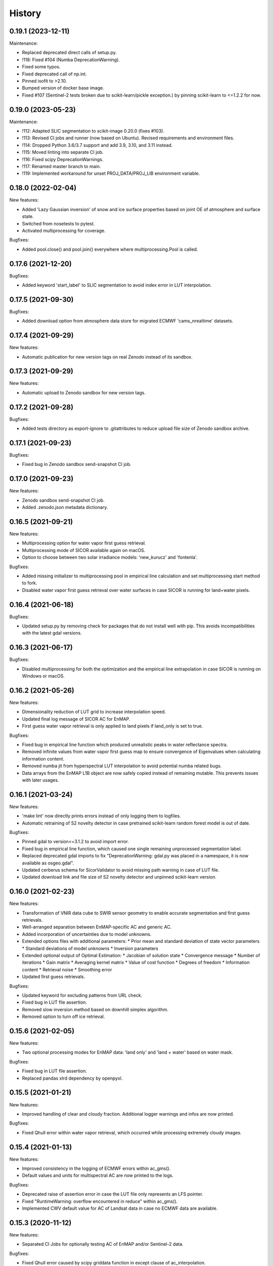 =======
History
=======

0.19.1 (2023-12-11)
-------------------

Maintenance:

* Replaced deprecated direct calls of setup.py.
* !118: Fixed #104 (Numba DeprecationWarning).
* Fixed some typos.
* Fixed deprecated call of np.int.
* Pinned isofit to >2.10.
* Bumped version of docker base image.
* Fixed #107 (Sentinel-2 tests broken due to scikit-learn/pickle exception.) by pinning scikit-learn to <=1.2.2 for now.


0.19.0 (2023-05-23)
-------------------

Maintenance:

* !112: Adapted SLIC segmentation to scikit-image 0.20.0 (fixes #103).
* !113: Revised CI jobs and runner (now based on Ubuntu). Revised requirements and environment files.
* !114: Dropped Python 3.6/3.7 support and add 3.9, 3.10, and 3.11 instead.
* !115: Moved linting into separate CI job.
* !116: Fixed scipy DeprecationWarnings.
* !117: Renamed master branch to main.
* !119: Implemented workaround for unset PROJ_DATA/PROJ_LIB environment variable.


0.18.0 (2022-02-04)
-------------------

New features:

* Added 'Lazy Gaussian inversion' of snow and ice surface properties based on joint OE of atmosphere and surface state.
* Switched from nosetests to pytest.
* Activated multiprocessing for coverage.

Bugfixes:

* Added pool.close() and pool.join() everywhere where multiprocessing.Pool is called.


0.17.6 (2021-12-20)
-------------------

Bugfixes:

* Added keyword 'start_label' to SLIC segmentation to avoid index error in LUT interpolation.


0.17.5 (2021-09-30)
-------------------

Bugfixes:

* Added download option from atmosphere data store for migrated ECMWF 'cams_nrealtime' datasets.


0.17.4 (2021-09-29)
-------------------

New features:

* Automatic publication for new version tags on real Zenodo instead of its sandbox.


0.17.3 (2021-09-29)
-------------------

New features:

* Automatic upload to Zenodo sandbox for new version tags.


0.17.2 (2021-09-28)
-------------------

Bugfixes:

* Added tests directory as export-ignore to .gitattributes to reduce upload file size of Zenodo sandbox archive.


0.17.1 (2021-09-23)
-------------------

Bugfixes:

* Fixed bug in Zenodo sandbox send-snapshot CI job.


0.17.0 (2021-09-23)
-------------------

New features:

* Zenodo sandbox send-snapshot CI job.
* Added .zenodo.json metadata dictionary.


0.16.5 (2021-09-21)
-------------------

New features:

* Multiprocessing option for water vapor first guess retrieval.
* Multiprocessing mode of SICOR available again on macOS.
* Option to choose between two solar irradiance models: 'new_kurucz' and 'fontenla'.

Bugfixes:

* Added missing initializer to multiprocessing pool in empirical line calculation and set multiprocessing start method to fork.
* Disabled water vapor first guess retrieval over water surfaces in case SICOR is running for land+water pixels.


0.16.4 (2021-06-18)
-------------------

Bugfixes:

* Updated setup.py by removing check for packages that do not install well with pip. This avoids incompatibilities with the latest gdal versions.


0.16.3 (2021-06-17)
-------------------

Bugfixes:

* Disabled multiprocessing for both the optimization and the empirical line extrapolation in case SICOR is running on Windows or macOS.


0.16.2 (2021-05-26)
-------------------

New features:

* Dimensionality reduction of LUT grid to increase interpolation speed.
* Updated final log message of SICOR AC for EnMAP.
* First guess water vapor retrieval is only applied to land pixels if land_only is set to true.

Bugfixes:

* Fixed bug in empirical line function which produced unrealistic peaks in water reflectance spectra.
* Removed infinite values from water vapor first guess map to ensure convergence of Eigenvalues when calculating information content.
* Removed numba jit from hyperspectral LUT interpolation to avoid potential numba related bugs.
* Data arrays from the EnMAP L1B object are now safely copied instead of remaining mutable. This prevents issues with later usages.


0.16.1 (2021-03-24)
-------------------

New features:

* 'make lint' now directly prints errors instead of only logging them to logfiles.
* Automatic retraining of S2 novelty detector in case pretrained scikit-learn random forest model is out of date.

Bugfixes:

* Pinned gdal to version<=3.1.2 to avoid import error.
* Fixed bug in empirical line function, which caused one single remaining unprocessed segmentation label.
* Replaced deprecated gdal imports to fix "DeprecationWarning: gdal.py was placed in a namespace, it is now available as osgeo.gdal".
* Updated cerberus schema for SicorValidator to avoid missing path warning in case of LUT file.
* Updated download link and file size of S2 novelty detector and unpinned scikit-learn version.


0.16.0 (2021-02-23)
-------------------

New features:

* Transformation of VNIR data cube to SWIR sensor geometry to enable accurate segmentation and first guess retrievals.
* Well-arranged separation between EnMAP-specific AC and generic AC.
* Added incorporation of uncertainties due to model unknowns.
* Extended options files with additional parameters:
  * Prior mean and standard deviation of state vector parameters
  * Standard deviations of model unknowns
  * Inversion parameters
* Extended optional output of Optimal Estimation:
  * Jacobian of solution state
  * Convergence message
  * Number of iterations
  * Gain matrix
  * Averaging kernel matrix
  * Value of cost function
  * Degrees of freedom
  * Information content
  * Retrieval noise
  * Smoothing error
* Updated first guess retrievals.

Bugfixes:

* Updated keyword for excluding patterns from URL check.
* Fixed bug in LUT file assertion.
* Removed slow inversion method based on downhill simplex algorithm.
* Removed option to turn off ice retrieval.


0.15.6 (2021-02-05)
-------------------

New features:

* Two optional processing modes for EnMAP data: 'land only' and 'land + water' based on water mask.

Bugfixes:

* Fixed bug in LUT file assertion.
* Replaced pandas xlrd dependency by openpyxl.


0.15.5 (2021-01-21)
-------------------

New features:

* Improved handling of clear and cloudy fraction. Additional logger warnings and infos are now printed.

Bugfixes:

* Fixed Qhull error within water vapor retrieval, which occurred while processing extremely cloudy images.


0.15.4 (2021-01-13)
-------------------

New features:

* Improved consistency in the logging of ECMWF errors within ac_gms().
* Default values and units for multispectral AC are now printed to the logs.

Bugfixes:

* Deprecated raise of assertion error in case the LUT file only represents an LFS pointer.
* Fixed "RuntimeWarning: overflow encountered in reduce" within ac_gms().
* Implemented CWV default value for AC of Landsat data in case no ECMWF data are available.


0.15.3 (2020-11-12)
-------------------

New features:

* Separated CI Jobs for optionally testing AC of EnMAP and/or Sentinel-2 data.

Bugfixes:

* Fixed Qhull error caused by scipy griddata function in except clause of ac_interpolation.
* Fixed error in getting ECMWF data.
* Modified input points and values for scipy RegularGridInterpolator to avoid NaN in interpolated variable.


0.15.2 (2020-10-22)
-------------------

New features:

* New handling of Sentinel-2 and Landsat-8 options files.

Bugfixes:

* Improved multispectral AC tables download during runtime by implementing an automatic check for table availability.


0.15.1 (2020-10-16)
-------------------

New features:

* Re-enabled and updated CI job for testing AC of Sentinel-2 data.

Bugfixes:

* Fixed scipy QHull error in interpolation function within Sentinel-2 AC.
* Updated package requirements.


0.15.0 (2020-10-12)
-------------------

New features:

* SICOR is now available as conda package on conda-forge.


0.14.6 (2020-10-05)
-------------------

New features:

* All needed AC tables both for hyper- and multispectral mode are now downloaded during runtime
* 'deploy_pypi' CI job is finally working after fixing some bugs.

Bugfixes:

* Fixed documentation links.
* Fixed pip install error caused by basemap library.


0.14.5 (2020-09-23)
-------------------

New features:

* Additional tables for multispectral mode are now downloaded during pip install.

Bugfixes:

* Moved imports of scikit-image from module level to function level to avoid
  'ImportError: dlopen: cannot load any more object with static TLS'.
* Fixed DeprecationWarnings h), i), and j) from issue #53.


0.14.4 (2020-09-07)
-------------------

New features:

* AC LUT is now downloaded during setup.py.

Bugfixes:

* Fixed issue #62 (ecmwf-api-client ImportError after following the installation instructions for the hyperspectral
  part of SICOR).


0.14.3 (2020-09-02)
-------------------

New features:

* The package is now available on the Python Package Index.
* Added 'deploy_pypi' CI job.


0.14.2 (2020-05-14)
-------------------

New features:

* Segmentation of input radiance data cubes to enhance processing speed.
* Empirical line solution for extrapolating reflectance spectra based on segment averages.


0.14.1 (2019-02-18)
-------------------

New features:

* Optimal estimation for atmospheric and surface parameters.
* Calculation of retrieval uncertainties.


0.14.0 (2019-02-11)
-------------------

New features:

* New EnMAP atmospheric correction.
* 3 phases of water retrieval for hyperspectral data.


0.13.0 (2018-12-18)
-------------------

* Development by Niklas Bohn started.
